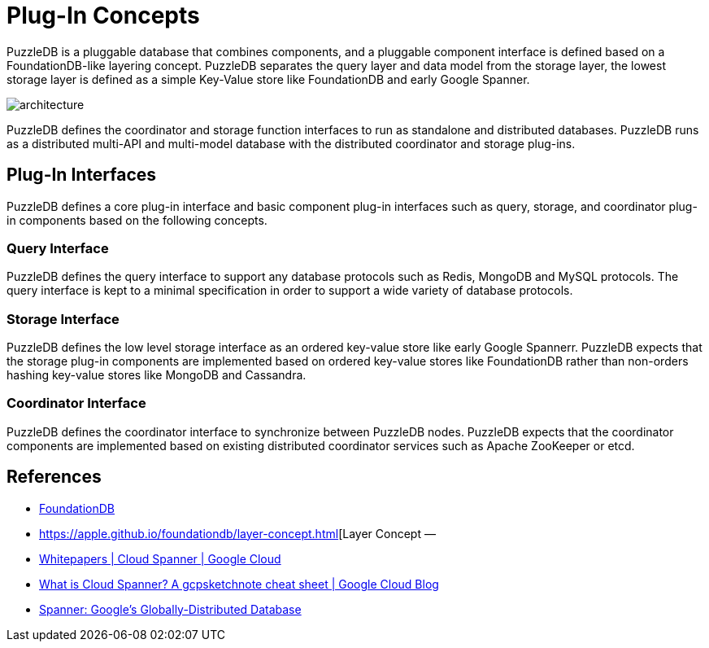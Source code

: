 = Plug-In Concepts

PuzzleDB is a pluggable database that combines components, and a pluggable component interface is defined based on a FoundationDB-like layering concept. PuzzleDB separates the query layer and data model from the storage layer, the lowest storage layer is defined as a simple Key-Value store like FoundationDB and early Google Spanner.

image:img/architecture.png[]


PuzzleDB defines the coordinator and storage function interfaces to run as standalone and distributed databases. PuzzleDB runs as a distributed multi-API and multi-model database with the distributed coordinator and storage plug-ins.

== Plug-In Interfaces

PuzzleDB defines a core plug-in interface and basic component plug-in interfaces such as query, storage, and coordinator plug-in components based on the following concepts.

=== Query Interface

PuzzleDB defines the query interface to support any database protocols such as Redis, MongoDB and MySQL protocols. The query interface is kept to a minimal specification in order to support a wide variety of database protocols.

=== Storage Interface

PuzzleDB defines the low level storage interface as an ordered key-value store like early Google Spannerr. PuzzleDB expects that the storage plug-in components are implemented based on ordered key-value stores like FoundationDB rather than non-orders hashing key-value stores like MongoDB and Cassandra. 

=== Coordinator Interface

PuzzleDB defines the coordinator interface to synchronize between PuzzleDB nodes. PuzzleDB expects that the coordinator components are implemented based on existing distributed coordinator services such as Apache ZooKeeper or etcd.

== References

- https://www.foundationdb.org/[FoundationDB]
- https://apple.github.io/foundationdb/layer-concept.html[Layer Concept — 
- https://cloud.google.com/spanner/docs/whitepapers[Whitepapers | Cloud Spanner | Google Cloud]
- https://cloud.google.com/blog/en/topics/developers-practitioners/what-cloud-spanner?hl=en[What is Cloud Spanner? A gcpsketchnote cheat sheet | Google Cloud Blog]
- https://research.google/pubs/pub39966/[Spanner: Google's Globally-Distributed Database]